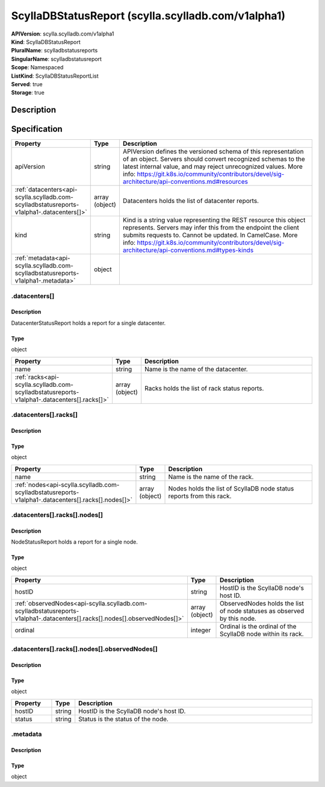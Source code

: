 ScyllaDBStatusReport (scylla.scylladb.com/v1alpha1)
===================================================

| **APIVersion**: scylla.scylladb.com/v1alpha1
| **Kind**: ScyllaDBStatusReport
| **PluralName**: scylladbstatusreports
| **SingularName**: scylladbstatusreport
| **Scope**: Namespaced
| **ListKind**: ScyllaDBStatusReportList
| **Served**: true
| **Storage**: true

Description
-----------


Specification
-------------

.. list-table::
   :widths: 25 10 150
   :header-rows: 1

   * - Property
     - Type
     - Description
   * - apiVersion
     - string
     - APIVersion defines the versioned schema of this representation of an object. Servers should convert recognized schemas to the latest internal value, and may reject unrecognized values. More info: https://git.k8s.io/community/contributors/devel/sig-architecture/api-conventions.md#resources
   * - :ref:`datacenters<api-scylla.scylladb.com-scylladbstatusreports-v1alpha1-.datacenters[]>`
     - array (object)
     - Datacenters holds the list of datacenter reports.
   * - kind
     - string
     - Kind is a string value representing the REST resource this object represents. Servers may infer this from the endpoint the client submits requests to. Cannot be updated. In CamelCase. More info: https://git.k8s.io/community/contributors/devel/sig-architecture/api-conventions.md#types-kinds
   * - :ref:`metadata<api-scylla.scylladb.com-scylladbstatusreports-v1alpha1-.metadata>`
     - object
     - 

.. _api-scylla.scylladb.com-scylladbstatusreports-v1alpha1-.datacenters[]:

.datacenters[]
^^^^^^^^^^^^^^

Description
"""""""""""
DatacenterStatusReport holds a report for a single datacenter.

Type
""""
object


.. list-table::
   :widths: 25 10 150
   :header-rows: 1

   * - Property
     - Type
     - Description
   * - name
     - string
     - Name is the name of the datacenter.
   * - :ref:`racks<api-scylla.scylladb.com-scylladbstatusreports-v1alpha1-.datacenters[].racks[]>`
     - array (object)
     - Racks holds the list of rack status reports.

.. _api-scylla.scylladb.com-scylladbstatusreports-v1alpha1-.datacenters[].racks[]:

.datacenters[].racks[]
^^^^^^^^^^^^^^^^^^^^^^

Description
"""""""""""


Type
""""
object


.. list-table::
   :widths: 25 10 150
   :header-rows: 1

   * - Property
     - Type
     - Description
   * - name
     - string
     - Name is the name of the rack.
   * - :ref:`nodes<api-scylla.scylladb.com-scylladbstatusreports-v1alpha1-.datacenters[].racks[].nodes[]>`
     - array (object)
     - Nodes holds the list of ScyllaDB node status reports from this rack.

.. _api-scylla.scylladb.com-scylladbstatusreports-v1alpha1-.datacenters[].racks[].nodes[]:

.datacenters[].racks[].nodes[]
^^^^^^^^^^^^^^^^^^^^^^^^^^^^^^

Description
"""""""""""
NodeStatusReport holds a report for a single node.

Type
""""
object


.. list-table::
   :widths: 25 10 150
   :header-rows: 1

   * - Property
     - Type
     - Description
   * - hostID
     - string
     - HostID is the ScyllaDB node's host ID.
   * - :ref:`observedNodes<api-scylla.scylladb.com-scylladbstatusreports-v1alpha1-.datacenters[].racks[].nodes[].observedNodes[]>`
     - array (object)
     - ObservedNodes holds the list of node statuses as observed by this node.
   * - ordinal
     - integer
     - Ordinal is the ordinal of the ScyllaDB node within its rack.

.. _api-scylla.scylladb.com-scylladbstatusreports-v1alpha1-.datacenters[].racks[].nodes[].observedNodes[]:

.datacenters[].racks[].nodes[].observedNodes[]
^^^^^^^^^^^^^^^^^^^^^^^^^^^^^^^^^^^^^^^^^^^^^^

Description
"""""""""""


Type
""""
object


.. list-table::
   :widths: 25 10 150
   :header-rows: 1

   * - Property
     - Type
     - Description
   * - hostID
     - string
     - HostID is the ScyllaDB node's host ID.
   * - status
     - string
     - Status is the status of the node.

.. _api-scylla.scylladb.com-scylladbstatusreports-v1alpha1-.metadata:

.metadata
^^^^^^^^^

Description
"""""""""""


Type
""""
object

